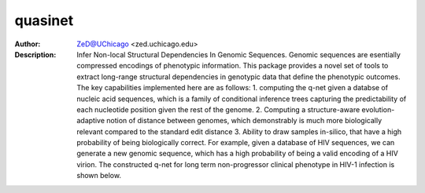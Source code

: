===============
quasinet
===============

.. figure:: https://badge.fury.io/py/quasinet.svg
   :alt: ehrzero PyPI Downloads

.. image:: http://zed.uchicago.edu/logo/logozed1.png
   :height: 400px
   :scale: 50 %
   :alt: alternate text
   :align: center


.. class:: no-web no-pdf

:Author: ZeD@UChicago <zed.uchicago.edu>
:Description: Infer Non-local Structural Dependencies In Genomic Sequences. Genomic sequences are esentially compressed encodings of phenotypic information. This package provides a novel set of tools to extract long-range structural dependencies in genotypic data that define the phenotypic outcomes. The key capabilities implemented here are as follows: 1. computing the q-net given a databse of nucleic acid sequences, which is a family of conditional inference trees capturing the predictability of each nucleotide position given the rest of the genome. 2. Computing a structure-aware evolution-adaptive notion of distance between genomes, which demonstrably is much more biologically relevant compared to the standard edit distance 3. Ability to draw samples in-silico, that have a high probability of being biologically correct. For example, given a database of HIV sequences, we can generate a new genomic sequence, which has a high probability of being a valid encoding of a HIV virion. The constructed q-net for long term non-progressor clinical phenotype in HIV-1 infection is shown below.


.. image:: https://zed.uchicago.edu/data/img/q-ltnr.png
   :height: 400px
   :scale: 50 %
   :alt: q-net for long term non-progressor clinical phenotype in HIV-1 infection
   :align: center

